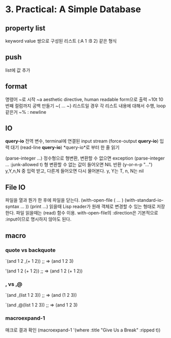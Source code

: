 * 3. Practical: A Simple Database
** property list
keyword value 쌍으로 구성된 리스트
(:A 1 :B 2) 같은 형식

** push
list에 값 추가

** format
명령어 ~로 시작
~a aesthetic directive, human readable form으로 출력
~10t 10번째 컬럼까지 공백 만들기
~{ ... ~} 리스트일 경우 각 리스트 내용에 대해서 수행, loop 같은거
~% : newline

** IO
*query-io* 전역 변수, terminal에 연결된 input stream
(force-output *query-io*) 입력 대기
(read-line *query-io*) *query-io*로 부터 한 줄 읽기

(parse-integer ...) 정수형으로 형변환, 변환할 수 없으면 exception
(parse-integer ... :junk-allowed t) 형 변환할 수 없는 값이 들어오면 NIL 반환
(y-or-n-p "...") y,Y,n,N 중 입력 받고, 다른게 들어오면 다시 물어본다.
y, Y는 T, n, N는 nil

** File IO
파일을 열과 뭔가 한 후에 파일을 닫는다.
(with-open-file ( ... )
  (with-standard-io-syntax ... ))
(print ...) 읽을때 Lisp reader가 원래 객체로 변경할 수 있는 형태로 저장한다.
파일 읽을때는 (read) 함수 이용. with-open-file의 :direction은 기본적으로 :input이므로 명시하지 않아도 된다.

** macro
*** quote vs backquote
`(and 1 2 ,(+ 1 2))
;; => (and 1 2 3)

'(and 1 2 (+ 1 2))
;; => (and 1 2 (+ 1 2))

*** , vs ,@
`(and ,(list 1 2 3))
;; => (and (1 2 3))

`(and ,@(list 1 2 3))
;; => (and 1 2 3)

*** macroexpand-1
매크로 결과 확인
(macroexpand-1 '(where :title "Give Us a Break" :ripped t))

